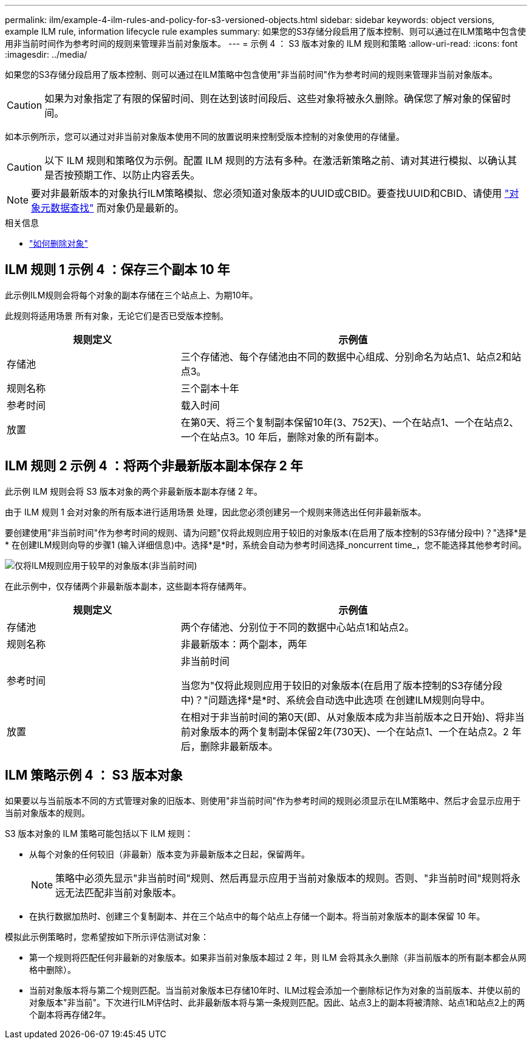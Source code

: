 ---
permalink: ilm/example-4-ilm-rules-and-policy-for-s3-versioned-objects.html 
sidebar: sidebar 
keywords: object versions, example ILM rule, information lifecycle rule examples 
summary: 如果您的S3存储分段启用了版本控制、则可以通过在ILM策略中包含使用非当前时间作为参考时间的规则来管理非当前对象版本。 
---
= 示例 4 ： S3 版本对象的 ILM 规则和策略
:allow-uri-read: 
:icons: font
:imagesdir: ../media/


[role="lead"]
如果您的S3存储分段启用了版本控制、则可以通过在ILM策略中包含使用"非当前时间"作为参考时间的规则来管理非当前对象版本。


CAUTION: 如果为对象指定了有限的保留时间、则在达到该时间段后、这些对象将被永久删除。确保您了解对象的保留时间。

如本示例所示，您可以通过对非当前对象版本使用不同的放置说明来控制受版本控制的对象使用的存储量。


CAUTION: 以下 ILM 规则和策略仅为示例。配置 ILM 规则的方法有多种。在激活新策略之前、请对其进行模拟、以确认其是否按预期工作、以防止内容丢失。


NOTE: 要对非最新版本的对象执行ILM策略模拟、您必须知道对象版本的UUID或CBID。要查找UUID和CBID、请使用 link:verifying-ilm-policy-with-object-metadata-lookup.html["对象元数据查找"] 而对象仍是最新的。

.相关信息
* link:how-objects-are-deleted.html["如何删除对象"]




== ILM 规则 1 示例 4 ：保存三个副本 10 年

此示例ILM规则会将每个对象的副本存储在三个站点上、为期10年。

此规则将适用场景 所有对象，无论它们是否已受版本控制。

[cols="1a,2a"]
|===
| 规则定义 | 示例值 


 a| 
存储池
 a| 
三个存储池、每个存储池由不同的数据中心组成、分别命名为站点1、站点2和站点3。



 a| 
规则名称
 a| 
三个副本十年



 a| 
参考时间
 a| 
载入时间



 a| 
放置
 a| 
在第0天、将三个复制副本保留10年(3、752天)、一个在站点1、一个在站点2、一个在站点3。10 年后，删除对象的所有副本。

|===


== ILM 规则 2 示例 4 ：将两个非最新版本副本保存 2 年

此示例 ILM 规则会将 S3 版本对象的两个非最新版本副本存储 2 年。

由于 ILM 规则 1 会对对象的所有版本进行适用场景 处理，因此您必须创建另一个规则来筛选出任何非最新版本。

要创建使用"非当前时间"作为参考时间的规则、请为问题"仅将此规则应用于较旧的对象版本(在启用了版本控制的S3存储分段中)？"选择*是* 在创建ILM规则向导的步骤1 (输入详细信息)中。选择*是*时，系统会自动为参考时间选择_noncurrent time_，您不能选择其他参考时间。

image::../media/ilm-rule-apply-only-to-older-object-verions.png[仅将ILM规则应用于较早的对象版本(非当前时间)]

在此示例中，仅存储两个非最新版本副本，这些副本将存储两年。

[cols="1a,2a"]
|===
| 规则定义 | 示例值 


 a| 
存储池
 a| 
两个存储池、分别位于不同的数据中心站点1和站点2。



 a| 
规则名称
 a| 
非最新版本：两个副本，两年



 a| 
参考时间
 a| 
非当前时间

当您为"仅将此规则应用于较旧的对象版本(在启用了版本控制的S3存储分段中)？"问题选择*是*时、系统会自动选中此选项 在创建ILM规则向导中。



 a| 
放置
 a| 
在相对于非当前时间的第0天(即、从对象版本成为非当前版本之日开始)、将非当前对象版本的两个复制副本保留2年(730天)、一个在站点1、一个在站点2。2 年后，删除非最新版本。

|===


== ILM 策略示例 4 ： S3 版本对象

如果要以与当前版本不同的方式管理对象的旧版本、则使用"非当前时间"作为参考时间的规则必须显示在ILM策略中、然后才会显示应用于当前对象版本的规则。

S3 版本对象的 ILM 策略可能包括以下 ILM 规则：

* 从每个对象的任何较旧（非最新）版本变为非最新版本之日起，保留两年。
+

NOTE: 策略中必须先显示"非当前时间"规则、然后再显示应用于当前对象版本的规则。否则、"非当前时间"规则将永远无法匹配非当前对象版本。

* 在执行数据加热时、创建三个复制副本、并在三个站点中的每个站点上存储一个副本。将当前对象版本的副本保留 10 年。


模拟此示例策略时，您希望按如下所示评估测试对象：

* 第一个规则将匹配任何非最新的对象版本。如果非当前对象版本超过 2 年，则 ILM 会将其永久删除（非当前版本的所有副本都会从网格中删除）。
* 当前对象版本将与第二个规则匹配。当当前对象版本已存储10年时、ILM过程会添加一个删除标记作为对象的当前版本、并使以前的对象版本"非当前"。下次进行ILM评估时、此非最新版本将与第一条规则匹配。因此、站点3上的副本将被清除、站点1和站点2上的两个副本将再存储2年。

